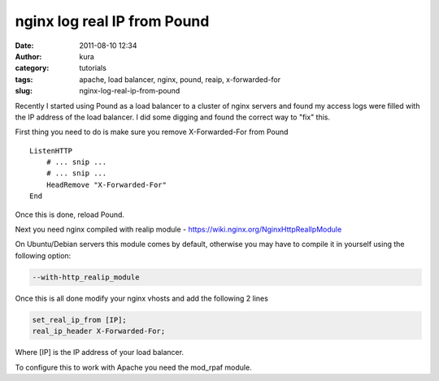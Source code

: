 nginx log real IP from Pound
############################
:date: 2011-08-10 12:34
:author: kura
:category: tutorials
:tags: apache, load balancer, nginx, pound, reaip, x-forwarded-for
:slug: nginx-log-real-ip-from-pound

Recently I started using Pound as a load balancer to a cluster of nginx
servers and found my access logs were filled with the IP address of the
load balancer. I did some digging and found the correct way to "fix"
this.

First thing you need to do is make sure you remove X-Forwarded-For from
Pound

::

    ListenHTTP
        # ... snip ...
        # ... snip ...
        HeadRemove "X-Forwarded-For"
    End

Once this is done, reload Pound.

Next you need nginx compiled with realip module -
`https://wiki.nginx.org/NginxHttpRealIpModule`_

.. _`https://wiki.nginx.org/NginxHttpRealIpModule`: https://wiki.nginx.org/NginxHttpRealIpModule

On Ubuntu/Debian servers this module comes by default, otherwise you may
have to compile it in yourself using the following option:

.. code-block:: bash

    --with-http_realip_module

Once this is all done modify your nginx vhosts and add the following 2
lines

.. code-block:: nginx

    set_real_ip_from [IP];
    real_ip_header X-Forwarded-For;

Where [IP] is the IP address of your load balancer.

To configure this to work with Apache you need the mod_rpaf module.
